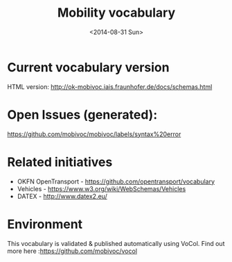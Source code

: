 #+TITLE:  Mobility vocabulary
#+DATE:   <2014-08-31 Sun>
#+LANGUAGE:  en
#+STARTUP:   hidestars
#+OPTIONS:   H:1 num:t toc:t \n:nil @:t ::t |:t ^:t -:t f:t *:t <:t
#+OPTIONS:   TeX:t LaTeX:t skip:nil d:nil todo:t pri:nil tags:not-in-toc
# #+INFOJS_OPT: view:showall toc:t ltoc:t mouse:underline buttons:t path:org-info.js
#+EXPORT_SELECT_TAGS: export
#+EXPORT_EXCLUDE_TAGS: noexport
#+LINK_UP:
#+LINK_HOME:
#+XSLT:
#+STYLE: <style type="text/css"> .timestamp { color: purple; font-weight: bold; } </style>
# #+HTML_HEAD: <link rel="stylesheet" type="text/css" href="bootstrap.min.css" />

* Current vocabulary version
  HTML version: http://ok-mobivoc.iais.fraunhofer.de/docs/schemas.html
  
* Open Issues (generated):
  https://github.com/mobivoc/mobivoc/labels/syntax%20error

* Related initiatives
  * OKFN OpenTransport - https://github.com/opentransport/vocabulary
  * Vehicles - https://www.w3.org/wiki/WebSchemas/Vehicles
  * DATEX - http://www.datex2.eu/

* Environment
  This vocabulary is validated & published automatically using VoCol. Find out more here :https://github.com/mobivoc/vocol
